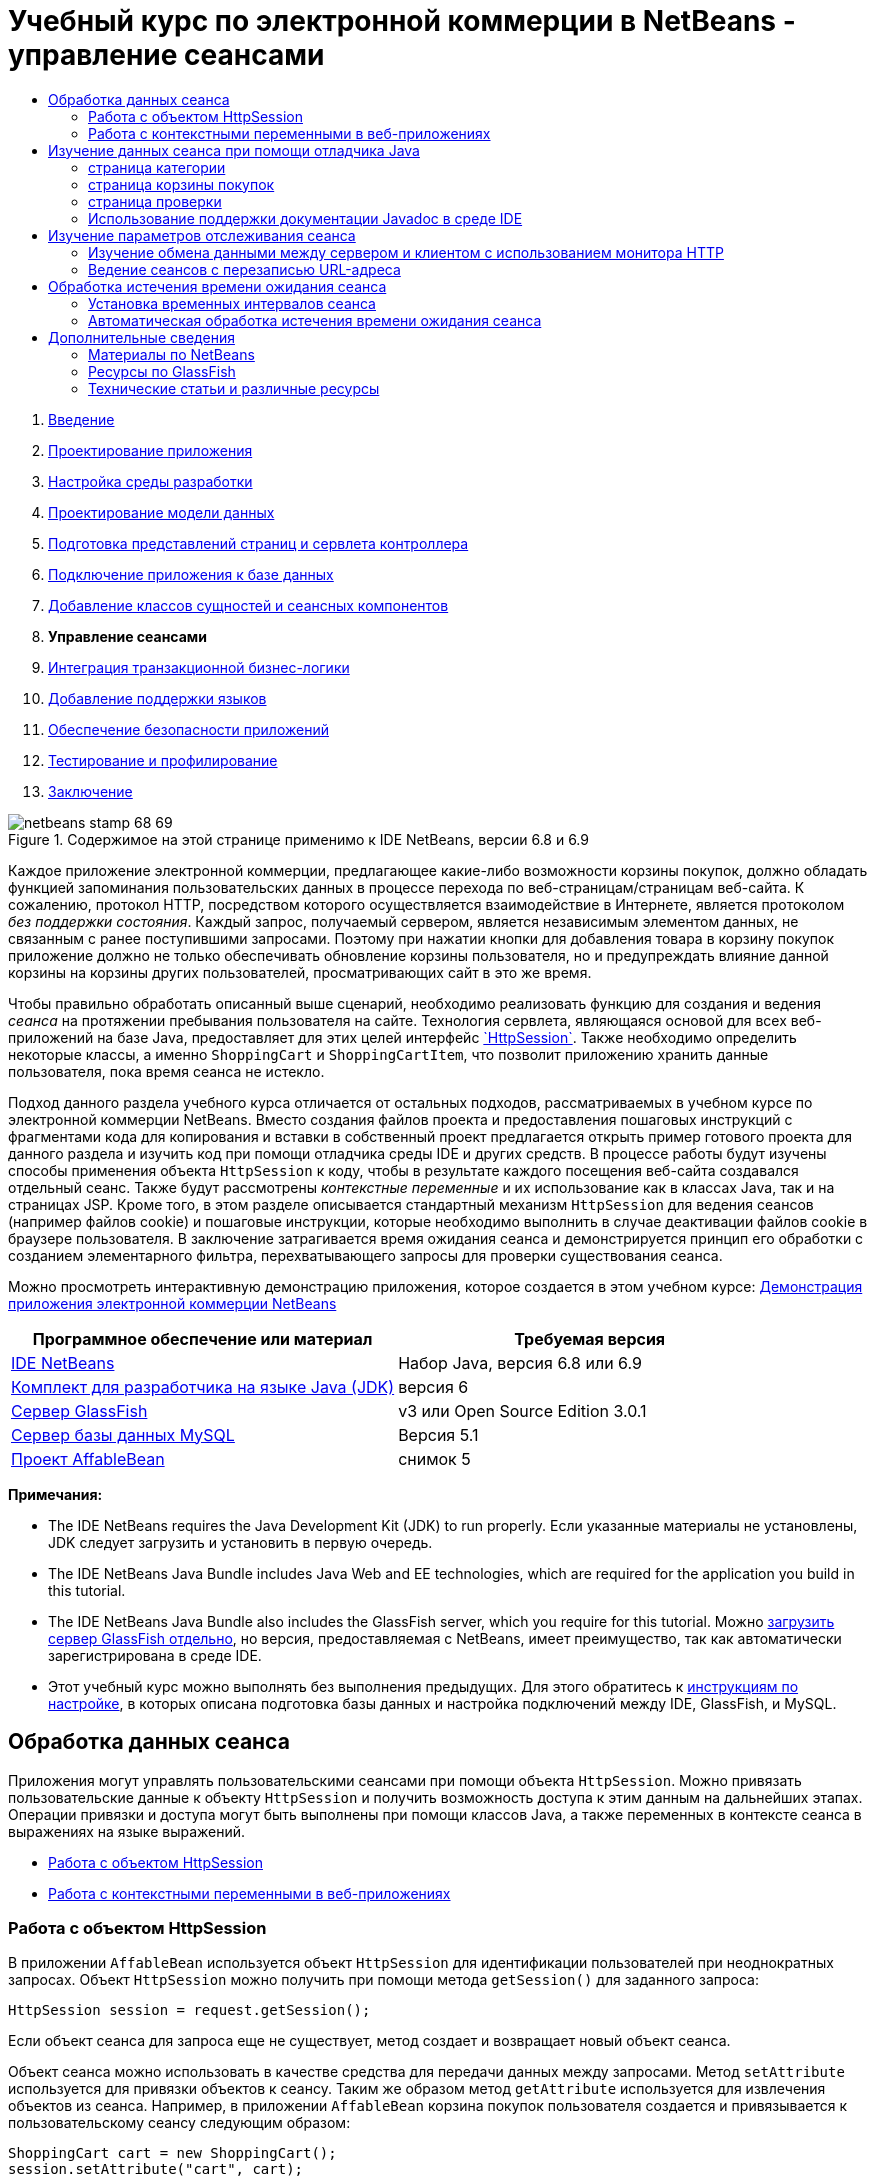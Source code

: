 // 
//     Licensed to the Apache Software Foundation (ASF) under one
//     or more contributor license agreements.  See the NOTICE file
//     distributed with this work for additional information
//     regarding copyright ownership.  The ASF licenses this file
//     to you under the Apache License, Version 2.0 (the
//     "License"); you may not use this file except in compliance
//     with the License.  You may obtain a copy of the License at
// 
//       http://www.apache.org/licenses/LICENSE-2.0
// 
//     Unless required by applicable law or agreed to in writing,
//     software distributed under the License is distributed on an
//     "AS IS" BASIS, WITHOUT WARRANTIES OR CONDITIONS OF ANY
//     KIND, either express or implied.  See the License for the
//     specific language governing permissions and limitations
//     under the License.
//

= Учебный курс по электронной коммерции в NetBeans - управление сеансами
:jbake-type: tutorial
:jbake-tags: tutorials 
:markup-in-source: verbatim,quotes,macros
:jbake-status: published
:icons: font
:syntax: true
:source-highlighter: pygments
:toc: left
:toc-title:
:description: Учебный курс по электронной коммерции в NetBeans - управление сеансами - Apache NetBeans
:keywords: Apache NetBeans, Tutorials, Учебный курс по электронной коммерции в NetBeans - управление сеансами



1. link:intro.html[+Введение+]
2. link:design.html[+Проектирование приложения+]
3. link:setup-dev-environ.html[+Настройка среды разработки+]
4. link:data-model.html[+Проектирование модели данных+]
5. link:page-views-controller.html[+Подготовка представлений страниц и сервлета контроллера+]
6. link:connect-db.html[+Подключение приложения к базе данных+]
7. link:entity-session.html[+Добавление классов сущностей и сеансных компонентов+]
8. *Управление сеансами*
9. link:transaction.html[+Интеграция транзакционной бизнес-логики+]
10. link:language.html[+Добавление поддержки языков+]
11. link:security.html[+Обеспечение безопасности приложений+]
12. link:test-profile.html[+Тестирование и профилирование+]
13. link:conclusion.html[+Заключение+]

image::../../../../images_www/articles/68/netbeans-stamp-68-69.png[title="Содержимое на этой странице применимо к IDE NetBeans, версии 6.8 и 6.9"]

Каждое приложение электронной коммерции, предлагающее какие-либо возможности корзины покупок, должно обладать функцией запоминания пользовательских данных в процессе перехода по веб-страницам/страницам веб-сайта. К сожалению, протокол HTTP, посредством которого осуществляется взаимодействие в Интернете, является протоколом _без поддержки состояния_. Каждый запрос, получаемый сервером, является независимым элементом данных, не связанным с ранее поступившими запросами. Поэтому при нажатии кнопки для добавления товара в корзину покупок приложение должно не только обеспечивать обновление корзины пользователя, но и предупреждать влияние данной корзины на корзины других пользователей, просматривающих сайт в это же время.

Чтобы правильно обработать описанный выше сценарий, необходимо реализовать функцию для создания и ведения _сеанса_ на протяжении пребывания пользователя на сайте. Технология сервлета, являющаяся основой для всех веб-приложений на базе Java, предоставляет для этих целей интерфейс link:http://java.sun.com/javaee/6/docs/api/javax/servlet/http/HttpSession.html[+`HttpSession`+]. Также необходимо определить некоторые классы, а именно `ShoppingCart` и `ShoppingCartItem`, что позволит приложению хранить данные пользователя, пока время сеанса не истекло.

Подход данного раздела учебного курса отличается от остальных подходов, рассматриваемых в учебном курсе по электронной коммерции NetBeans. Вместо создания файлов проекта и предоставления пошаговых инструкций с фрагментами кода для копирования и вставки в собственный проект предлагается открыть пример готового проекта для данного раздела и изучить код при помощи отладчика среды IDE и других средств. В процессе работы будут изучены способы применения объекта `HttpSession` к коду, чтобы в результате каждого посещения веб-сайта создавался отдельный сеанс. Также будут рассмотрены _контекстные переменные_ и их использование как в классах Java, так и на страницах JSP. Кроме того, в этом разделе описывается стандартный механизм `HttpSession` для ведения сеансов (например файлов cookie) и пошаговые инструкции, которые необходимо выполнить в случае деактивации файлов cookie в браузере пользователя. В заключение затрагивается время ожидания сеанса и демонстрируется принцип его обработки с созданием элементарного фильтра, перехватывающего запросы для проверки существования сеанса.

Можно просмотреть интерактивную демонстрацию приложения, которое создается в этом учебном курсе: link:http://dot.netbeans.org:8080/AffableBean/[+Демонстрация приложения электронной коммерции NetBeans+]



|===
|Программное обеспечение или материал |Требуемая версия 

|link:https://netbeans.org/downloads/index.html[+IDE NetBeans+] |Набор Java, версия 6.8 или 6.9 

|link:http://www.oracle.com/technetwork/java/javase/downloads/index.html[+Комплект для разработчика на языке Java (JDK)+] |версия 6 

|<<glassFish,Сервер GlassFish>> |v3 или Open Source Edition 3.0.1 

|link:http://dev.mysql.com/downloads/mysql/[+Сервер базы данных MySQL+] |Версия 5.1 

|link:https://netbeans.org/projects/samples/downloads/download/Samples%252FJavaEE%252Fecommerce%252FAffableBean_snapshot5.zip[+Проект AffableBean+] |снимок 5 
|===

*Примечания:*

* The IDE NetBeans requires the Java Development Kit (JDK) to run properly. Если указанные материалы не установлены, JDK следует загрузить и установить в первую очередь.
* The IDE NetBeans Java Bundle includes Java Web and EE technologies, which are required for the application you build in this tutorial.
* The IDE NetBeans Java Bundle also includes the GlassFish server, which you require for this tutorial. Можно link:https://glassfish.dev.java.net/public/downloadsindex.html[+загрузить сервер GlassFish отдельно+], но версия, предоставляемая с NetBeans, имеет преимущество, так как автоматически зарегистрирована в среде IDE.
* Этот учебный курс можно выполнять без выполнения предыдущих. Для этого обратитесь к link:setup.html[+инструкциям по настройке+], в которых описана подготовка базы данных и настройка подключений между IDE, GlassFish, и MySQL.



[[session-data]]
== Обработка данных сеанса

Приложения могут управлять пользовательскими сеансами при помощи объекта `HttpSession`. Можно привязать пользовательские данные к объекту `HttpSession` и получить возможность доступа к этим данным на дальнейших этапах. Операции привязки и доступа могут быть выполнены при помощи классов Java, а также переменных в контексте сеанса в выражениях на языке выражений.

* <<httpSession,Работа с объектом HttpSession>>
* <<scopedVariables,Работа с контекстными переменными в веб-приложениях>>


[[httpSession]]
=== Работа с объектом HttpSession

В приложении `AffableBean` используется объект `HttpSession` для идентификации пользователей при неоднократных запросах. Объект `HttpSession` можно получить при помощи метода `getSession()` для заданного запроса:


[source,java,subs="{markup-in-source}"]
----

HttpSession session = request.getSession();
----

Если объект сеанса для запроса еще не существует, метод создает и возвращает новый объект сеанса.

Объект сеанса можно использовать в качестве средства для передачи данных между запросами. Метод `setAttribute` используется для привязки объектов к сеансу. Таким же образом метод `getAttribute` используется для извлечения объектов из сеанса. Например, в приложении `AffableBean` корзина покупок пользователя создается и привязывается к пользовательскому сеансу следующим образом:


[source,java,subs="{markup-in-source}"]
----

ShoppingCart cart = new ShoppingCart();
session.setAttribute("cart", cart);
----

Для извлечения корзины из сеанса применяется метод `getAttribute`:


[source,java,subs="{markup-in-source}"]
----

cart = (ShoppingCart) session.getAttribute("cart");
----

На страницах JSP можно получить доступ к объектам, привязанным к сеансу с использованием выражений на языке выражений. Также, если объект `ShoppingCart` с именем `cart` привязан к сеансу, можно получить доступ к объекту при помощи следующего выражения на языке выражений:


[source,java,subs="{markup-in-source}"]
----

${cart}
----

Доступ к объекту `ShoppingCart` сам по себе не представляет большого значения. Целью является доступ к значениям, хранящимся в объекте. При изучении нового класса `ShoppingCart` на снимке проекта обратите внимание, что он содержит следующие свойства:

* `удвоенный итог`
* `int numberOfItems`
* `List<String, ShoppingCartItem> items`

При условии, что свойства соответствуют методам получения, можно получить доступ к значениям отдельных свойств при помощи простого точечного представления в выражении на языке выражений. На странице `cart.jsp` приведен точный способ доступа к свойству `numberOfItems`:


[source,html]
----

<p>Your shopping cart contains ${cart.numberOfItems} items.</p>
----

Для извлечения данных из свойств с несколькими значениями, например списка `items`, приведенного выше, на странице `cart.jsp` используется цикл `<c:forEach>`:


[source,xml,subs="{markup-in-source}"]
----

<c:forEach var="cartItem" items="${cart.items}" varStatus="iter">

  <c:set var="product" value="${cartItem.product}"/>

    <tr class="${((iter.index % 2) == 0) ? 'lightBlue' : 'white'}">
        <td>
            <img src="${initParam.productImagePath}${product.name}.png"
                 alt="${product.name}">
        </td>

        <td>${product.name}</td>

        <td>
            &amp;euro; ${cartItem.total}
            <br>
            <span class="smallText">( &amp;euro; ${product.price} / unit )</span>
        </td>
        ...
    </tr>

</c:forEach>
----

Принадлежащая `ShoppingCartItem` собственность `product` определяет тип продукта для элемента корзины. Цикл, рассматриваемый выше, использует результаты определения при первой установке переменной `product` в выражении `${cartItem.product}`. Затем переменная используется для получения сведений об этом продукте (например имя, цена).


[[scopedVariables]]
=== Работа с контекстными переменными в веб-приложениях

При работе с технологией JSP/сервлетов доступны четыре контекстных объекта в области приложения. Технология JSP реализует _скрытые объекты_, позволяющие получить доступ к классам, определяемым интерфейсом API сервлетов.

|===
|Контекст |Определение |Класс сервлетов |Скрытые объекты JSP 

|*Приложение* |Глобальная память веб-приложения |`link:http://java.sun.com/javaee/6/docs/api/javax/servlet/ServletContext.html[+javax.servlet.ServletContext+]` |`applicationScope` 

|*Сеанс* |Данные пользовательского сеанса |`link:http://java.sun.com/javaee/6/docs/api/javax/servlet/http/HttpSession.html[+javax.servlet.http.HttpSession+]` |`sessionScope` 

|*Запрос* |Данные отдельного запроса сервера |`link:http://java.sun.com/javaee/6/docs/api/javax/servlet/http/HttpServletRequest.html[+javax.servlet.HttpServletRequest+]` |`requestScope` 

|*Страница* |Данные, действительные только в контексте отдельной страницы (только JSP) |`неприменимо` |`pageScope` 
|===

При открытии файла `category.jsp` проекта в редакторе обратите внимание, что выражения на языке выражений включают в себя различные контекстные переменные, в частности, `${categories}`, `${selectedCategory}` и `${categoryProducts}`. Переменная `${categories}` находится в контексте приложения, устанавливаемого в методе `init` файла `ControllerServlet`:


[source,java,subs="{markup-in-source}"]
----

// store category list in servlet context
getServletContext().setAttribute("categories", categoryFacade.findAll());
----

Остальные переменные, `${selectedCategory}` и `${categoryProducts}`, размещаются в контексте сеанса приложения в файле `ControllerServlet`. Например:


[source,java,subs="{markup-in-source}"]
----

// place selected category in session scope
session.setAttribute("selectedCategory", selectedCategory);
----

*Примечание.* Если изучить предыдущие разделы руководства, можно заметить, что `${selectedCategory}` и `${categoryProducts}` были изначально помещены в область запроса. В предыдущих разделах такое размещение было целесообразным, но рассмотрим, что случится, если пользователь нажмет кнопку "добавить в корзину" на странице категорий. В ответ на запрос `addToCart` сервлет возвратит текущую страницу категорий. Таким образом нужно будет получить информацию о `selectedCategory` и `categoryProducts`, относящихся к выбранной категории. Вместо того чтобы узнавать данную информацию о каждом запросе, достаточно поместить ее в область сеанса запроса `category`, так чтобы она поддерживалась многими запросами и могла быть получена, когда в ней возникнет необходимость. Рассмотрим также функциональность страницы корзины. (Функции <<cartPage,описываются ниже>>). Кнопка "Продолжить покупки" возвращает пользователя в предыдущую просмотренную категорию. Опять же запрашиваются переменные `selectedCategory` и `categoryProducts`.

При ссылке на контекстные переменные в выражении на языке выражений нет необходимости в указании контекста переменной (при условии отсутствия двух переменных с одинаковым именем в различных контекстах). Механизм JSP выполняет проверку всех четырех контекстов и возвращает первое найденное соответствие переменных. Например, в файле `category.jsp` выражение


[source,java,subs="{markup-in-source}"]
----

${categoryProducts}
----

является сокращением для


[source,java,subs="{markup-in-source}"]
----

${sessionScope.categoryProducts}
----
[tips]#Для получения дополнительных сведений ознакомьтесь со следующими материалами:#

* link:http://java.sun.com/blueprints/guidelines/designing_enterprise_applications_2e/web-tier/web-tier5.html#1079198[+Проектирование приложений уровня предприятия при помощи платформы J2EE: контексты состояния+]
* link:http://download.oracle.com/docs/cd/E17477_01/javaee/5/tutorial/doc/bnafo.html[+"Совместные данные" > "Использование контекстных объектов"+]
* link:http://download.oracle.com/docs/cd/E17477_01/javaee/5/tutorial/doc/bnahq.html#bnaij[+"Унифицированный язык выражений" > "Скрытые объекты"+]



[[debug]]
== Изучение данных сеанса при помощи отладчика Java

Начало изучения принципов поведения приложения во время выполнения. Используйте отладчик среды IDE для перехода по коду и изучения способов создания объекта `HttpSession` и размещения прочих объектов в контексте сеанса для их дальнейшего извлечения.

1. Откройте link:https://netbeans.org/projects/samples/downloads/download/Samples%252FJavaEE%252Fecommerce%252FAffableBean_snapshot5.zip[+пример проекта+] для данного раздела учебного курса в среде IDE. В диалоговом окне "Открытие проекта" ( image:images/open-project-btn.png[] ) перейдите к папке на компьютере, в которой хранится разархивированный файл учебного проекта. Если изучить link:entity-session.html[+предыдущий раздел руководства+], можно заметить, что снимок проекта включает новый пакет `cart`, содержащий классы `ShoppingCart` и `ShoppingCartItem`. Также изменены следующие файлы:
* `WEB-INF/web.xml`
* `css/affablebean.css`
* `WEB-INF/jspf/header.jspf`
* `WEB-INF/jspf/footer.jspf`
* `WEB-INF/view/cart.jsp`
* `WEB-INF/view/category.jsp`
* `WEB-INF/view/checkout.jsp`
* `controller/ControllerServlet`

[start=2]
. Запустите проект ( image:images/run-project-btn.png[] ), чтобы убедиться, что этот проект правильно настроен с помощью используемой базы данных и сервера приложений. 

Если при выполнении проекта выводится сообщение об ошибке, еще раз обратитесь к link:setup.html[+указаниям по настройке+], в которых описаны принципы подготовки базы данных и установки соединения между средой IDE, сервером GlassFish и MySQL.


[start=3]
. Протестируйте функциональные возможности приложения в браузере. Если link:entity-session.html[+предыдущий раздел учебного курса+] уже изучен, обратите внимание на следующие расширения.


=== страница категории

* Первое нажатие кнопки "add to cart" активирует корзину покупок и виджеты "proceed to checkout", отображаемые в заголовке.
* Нажатие кнопки "add to cart" приводит к обновлению числа товаров в виджете корзины покупок в заголовке.
* В результате щелчка ссылки "view cart" отображается страница корзины.
* При щелчке ссылки "proceed to checkout" открывается страница кассы.

image::images/category-page.png[title="IDE NetBeans включает функции отладки."]


[[cartPage]]
=== страница корзины покупок

* Щелчок ссылки "clear cart" обеспечивает удаление всех товаров из корзины покупок.
* В результате щелчка ссылки "continue shopping" выполняется возврат к ранее просматриваемой категории.
* При щелчке ссылки "proceed to checkout" открывается страница кассы.
* Ввод числа (от 1 до 99) в поле количества товара и нажатие кнопки "update" запускает повторный расчет общей стоимости товара, а также промежуточной суммы.
* При вводе нуля в поле количества товара и нажатии кнопки "update" товар удаляется из отображаемой таблицы.

image::images/cart-page.png[title="IDE NetBeans включает функции отладки."]


=== страница проверки

* В результате щелчка ссылки "view cart" отображается страница корзины.
* В результате нажатия "подтвердить покупку" на странице подтверждения отображаются результаты покупки (без указания информации о пользователе).

image::images/checkout-page.png[title="Страница кассы включает функцию покупательской корзины"]

[start=4]
. Используйте диалоговое окно "Перейти к файлу", чтобы открыть файл `ControllerServlet` в редакторе. Нажмите ALT+SHIFT+O (CTRL+SHIFT+O в Mac OS), затем введите "`Controller`" в поле диалога и нажмите кнопку "ОК". 

image::images/go-to-file-dialog.png[title="С помощью диалогового окна "Переход к файлу"  быстро откройте ресурсы проекта в редакторе"]

[start=5]
. Установите точку останова в методе `doPost` на строке, которая создает объект `HttpSession` (строка 150). Для установки точки останова щелкните в левом поле редактора. 

image::images/breakpoint.png[title="Щелкните левую границу редактора для задания точек останова"]

Для переключения номеров строк в редакторе щелкните правой кнопкой мыши в левом поле и выберите команду "Показать номера строк".


[start=6]
. Запустите отладчик. Нажмите кнопку 'Отладка проекта' (image:images/debug-project-btn.png[]) на главной панели инструментов IDE. Сервер GlassFish запускается (или перезапускается, если уже работал ) и открывает подключение через сокет по его отладочному номеру порта. В браузере откроется страница приветствия приложения. 

Можно просматривать и изменять номер порта отладки в диалоговом окне "Серверы" ("Сервис" > "Серверы"). Выберите вкладку "Java" для используемого сервера. Укажите номер порта в поле "Используемый адрес" под заголовком "Параметры отладки".


[start=7]
. При выводе страницы приветствия в браузере выберите категорию и добавьте несколько элементов в корзину покупок. Следует помнить, что нажатие кнопки "add to cart" отправляет запрос `addToCart` на сервер:

[source,java,subs="{markup-in-source}"]
----

<form action="addToCart" method="post">
----
Как уже было описано в разделе link:page-views-controller.html#controller[+Подготовка представлений страницы и сервлета контроллера+], принадлежащий `ControllerServlet` метод `doPost` поддерживает запросы URL-адреса шаблона `/addToCart`. Следовательно, при нажатии кнопки "add to cart" ожидается вызов метода `doPost`.

[start=8]
. Нажмите кнопку "add to cart" для любого элемента на странице категорий. Перейдите к среде IDE и обратите внимание, что отладчик приостановил работу в точке останова. 

image::images/breakpoint-suspended.png[title="Отладчик приостанавливает работу по достижении точек останова, заданных в редакторе"]

[start=9]
. Поместите курсор в месте вызова метода `getSession()` и нажмите сочетание клавиш CTRL+ПРОБЕЛ для вывода документации Javadoc. 

image::images/javadoc-getsession.png[title="Нажмите Ctrl-Space для вызова документации Javadoc"] 

В соответствии с документацией метод `getSession()` возвращает объект `HttpSession`, связанный в настоящее время с запросом, и (при отсутствии сеанса) создает новый объект сеанса. 


=== Использование поддержки документации Javadoc в среде IDE

Среда IDE предоставляет встроенную поддержку документации Javadoc для разработки на базе Java EE. Среда IDE связывается со спецификацией интерфейса API Java EE 6, доступной во внешнем браузере по пути "Справка" > "Справочные сведения Javadoc" > "Java EE 6".

Также среда IDE включает в себя различные функции, позволяющие получить быстрый доступ к документации интерфейса API:

* *Диалоговое окно документации Javadoc:* выберите "Окно" > "Прочее" > "Javadoc". В нижней области среды IDE откроется диалоговое окно "Javadoc", в котором отобразится документация интерфейса API, релевантная для позиции курсора в редакторе.
* *Поиск документации по индексу:* выберите в меню "Справка" пункт "Поиск документации по индексу" (SHIFT+F1; fn+SHIFT+F1 в системе Mac). Введите имя искомого класса и выберите класс из списка результатов поиска. Полное описание класса в спецификации интерфейса API отображается на нижней панели диалогового окна.
* *Всплывающее окно документации в редакторе:* документация Javadoc отображается во всплывающем окне при нажатии сочетания клавиш CTRL+ПРОБЕЛ для определенного элемента в редакторе. Можно нажать кнопку 'Внешний браузер' ( image:images/external-browser-btn.png[] ) для открытия документации в используемом браузере. Для использования сочетания клавиш CTRL+ПРОБЕЛ только для автозавершения кода можно деактивировать всплывающее окно документации, открыв диалоговое окно "Параметры" ("Сервис" > "Параметры"; "NetBeans" > "Параметры" для системы Mac), и затем выбрав в меню "Редактор" пункт "Автозавершение кода". Отмените выбор параметра "Автоматический вызов окна документации".

При документировании собственной работы рекомендуется добавить комментарии документации Javadoc к классам и методам. Откройте класс `ShoppingCart` и изучите комментарии документации Javadoc, добавленные к методам класса. Комментарии документации Javadoc отмечены парными символами `/** ... */`. Например, для метода `addItem` добавлен следующий комментарий:


[source,xml,subs="{markup-in-source}"]
----

/**
 * Adds a <code>ShoppingCartItem</code> to the <code>ShoppingCart</code>'s
 * <code>items</code> list. If item of the specified <code>product</code>
 * already exists in shopping cart list, the quantity of that item is
 * incremented.
 *
 * @param product the <code>Product</code> that defines the type of shopping cart item
 * @see ShoppingCartItem
 */
public synchronized void addItem(Product product) {
----

Это позволяет разработчикам просматривать документацию Javadoc по методу. Для демонстрации откройте 'Навигатор' (Ctrl-7; ⌘-7 в Mac) и подведите курсор мыши к методу `addItem`.

image::images/javadoc-additem.png[title="Подведите курсор мыши к 'Навигатору' для просмотра документации Javadoc"]

Также можно использовать среду IDE для создания набора страниц HTML документации Javadoc. В окне "Проекты" щелкните правой кнопкой мыши узел проекта и выберите пункт "Создание документации Javadoc". Среда IDE создает документацию Javadoc в папке `dist/javadoc` каталога проекта и открывает страницу-указатель в браузере.


Для получения дополнительных сведений о документации Javadoc обратитесь к следующим ресурсам:

* link:http://java.sun.com/j2se/javadoc/[+Официальная домашняя страницы средства Javadoc+]
* link:http://java.sun.com/j2se/javadoc/writingdoccomments/index.html[+Принцип записи комментариев документации для средства Javadoc+]

[start=10]
. Наведите курсор на переменную `session`. Обратите внимание, что отладчик приостанавливает работу на строке, _которая должна быть запущена в нем._ Значение, возвращаемое `getSession()` еще не сохранено в переменной `session` и отображается всплываюшщее окно, в котором указывается, что "`session` не является известной переменной в текущем контексте". 

image::images/session-variable.png[title="Наведите курсор на переменные и выражения для определения их текущих значений"]

[start=11]
. Нажмите кнопку 'Обход процедур' (image:images/step-over-btn.png[]) в отладчике на панели инструментов, расположенной выше в редакторе. Строка обрабатывается, и отладчик переходит к следующей строке файла.

[start=12]
. Снова наведите курсор на переменную `session`. Можно увидеть, что текущее значение сохранено в переменной `session`. 
[.feature]
--

image::images/session-variable-set.png[role="left", link="images/session-variable-set.png"]

--

В NetBeans 6.9 можно щелкнуть серый указатель ( image:images/grey-pointer.png[] ) во всплывающем окне, чтобы расширить список значений переменных, содержащихся в выделенном элементе.


[start=13]
. Нажмите кнопку 'Обход процедур' ( image:images/step-over-btn.png[] ) (F8; fn-F8 в Mac) для перехода к оператору `if` (строка 154). Поскольку в браузере только что была нажата кнопка "add to cart", выражение `userPath.equals("/addToCart")` должно иметь значение `true`.

[start=14]
. Выделите выражение `userPath.equals("/addToCart")` (нажав клавишу CTRL и щелкнув клавишей мыши). При этом будет выведено всплывающее окно со значением выделенного выражения. 

image::images/expression.png[title="Выделите выражения для определения их текущих значений"]

[start=15]
. Нажмите клавишу F8 (fn-F8 в Mac OS) для перехода к следующей строке (строка 158). Приложение спроектировано таким образом, что объект `ShoppingCart` создается для пользовательского сеанса только при первом добавлении элемента в корзину пользователя. Поскольку запрос `addToCart` в этом сеансе отладки получен впервые, предполагается, что объект `cart` имеет значение `null`. 

image::images/cart-null.png[title="Объект покупательской корзины появляется только после добавления пользователем элемента к покупательской корзине"]

[start=16]
. Нажмите клавишу F8 (fn-F8 в Mac OS) для перехода к следующей линии (линия 160). Затем в строке 160, где создан объект `ShoppingCart`, нажмите кнопку 'Вход в' ( image:images/step-into-btn.png[] ). Отладчик переходит к вызываемому методу. В этом случае выполняется переход непосредственно к конструктору файла `ShoppingCart`. 

image::images/cart-constructor.png[title="Перейдите к методам для отслеживания этапа выполнения для других классов"]

[start=17]
. Нажмите сочетание клавиш CTRL+TAB для перехода к файлу `ControllerServlet`. Обратите внимание, что IDE предоставляет значок 'Стек вызовов' ( image:images/call-stack-badge.png[] ) в строке 160, указывая, что отладчик в настоящее время приостановлен где-то на методе выше в стеке вызовов. 

Нажмите ALT+SHIFT+3 (CTRL+SHIFT+3 в Mac OS), чтобы открыть окно стека вызовов.


[start=18]
. Нажмите клавишу F8 (fn+F8 в системе Mac) для продолжения перехода по коду. При завершении обработки отладчиком конструктора `ShoppingCart` выполняется возврат к файлу `ControllerServlet`. 

Строка 161 `ControllerServlet` привязывает вновь созданный объект `cart` к сеансу.

[source,java,subs="{markup-in-source}"]
----

session.setAttribute("cart", cart);
----
Чтобы в этом удостовериться, откройте окно переменных отладчика. Выберите "Окно" > "Отладка" > "Переменные" или нажмите ALT+SHIFT+1 (CTRL+SHIFT+1 в Mac OS). 
[.feature]
--

image::images/variables-win-session.png[role="left", link="images/variables-win-session.png"]

--
 
При последовательной развертке узлов "session" > "session" > "attributes" можно просмотреть объекты, привязанные к сеансу. На изображении выше отображены два элемента, привязанные в настоящее время к сеансу (выделены на снимке). Это `selectedCategory` и `categoryProducts`, показанные в `ControllerServlet` на строках 83 и 89, соответственно. Оба элемента были привязаны ранее при щелчке изображения категории и обработке запроса страниц категории в файле `ControllerServlet`.

[start=19]
. Нажмите клавишу F8 (fn-F8 в Mac OS) для выполнения кода со строки 161. Объект `cart` привязывается к сеансу, и диалоговое окно "Переменные" обновляется для отображения изменений. Обратите внимание, что в окне "Переменные" сеанс содержит в настоящий момент три атрибута, третьим атрибутом является только что инициализированный объект `ShoppingCart` (выделен на снимке ниже). 
[.feature]
--

image::images/variables-win-session-cart.png[role="left", link="images/variables-win-session-cart.png"]

--
 

Пока что не было "доказано", что сеанс, как указано в диалоговом окне "Переменные", представляет объект `HttpSession`. Как упоминалось выше, `HttpSession` фактически является интерфейсом, так что при рассмотрении объекта `HttpSession` или объекта сеанса фактически имеется в виду любой объект, реализующий интерфейс `HttpSession`. При наведении курсора мыши в диалоговом окне "Переменные" на элемент `session` будет выведено всплывающее окно, указывающее на то, что переменная представляет объект `HttpSession`. Тип `StandardSessionFacade`, отображенный на снимке, является внутренним классом, используемым сервером GlassFish для реализации интерфейса `HttpSession`. При наличии опыта работы с Tomcat обратите внимание, что пути `org.apache.catalina` в столбце "Значение" обусловлены тем, что веб-контейнер/контейнер сервлета GlassFish фактически является производным от контейнера Apache Tomcat.

В сеанс добавляется новый объект `ShoppingCart`, и запрос продолжает обрабатываться. Для завершения реализации функции "add to cart" предпринимаются следующие действия:
* Идентификатор выбранного продукта получается из запроса (строка 165).
* Объект `Product` создается с помощью идентификатора (строка 169).
* Новый экземпляр `ShoppingCartItem` создается с помощью `product` (строка 170).
* Экземпляр `ShoppingCartItem` добавляется в состоящий из `ShoppingCartItem` список `экземпляров` (строка 170).

[start=20]
. Нажмите клавишу F8 (fn+F8 в системе Mac OS), чтобы продолжить выполнение перехода по коду с учетом перечисленных выше четырех действий. Сделайте паузу, когда отладчик временно остановится на строке 170.

[start=21]
. Создайте наблюдение за сеансом. Эта функция позволит просматривать значения, содержащиеся в сеансе, при переходе к методу `addItem` в следующем шаге. Щелкните правой кнопкой мыши сеанс в диалоговом окне "Переменные" и выберите команду "Установить постоянное наблюдение". 

image::images/create-watch.png[title="Создайте наблюдения за переменными при переходе по коду в сеансе отладки"]

Кроме того, вы можете поместить курсор на переменной `session` в редакторе, а затем щелкнуть правой кнопкой мыши и выбрать 'Новое наблюдение'. Диалоговое окно создания наблюдения позволяет определить переменные или выражения для постоянного наблюдения за отладкой приложения. (При использовании выражений, сначала выделите выражение, а затем щелкните правой кнопкой мыши и выберите 'Новое наблюдение'). 

image::images/new-watch-dialog.png[title="Щелкните правой кнопкой мыши переменные и выражения в редакторе и выберите 'Создать наблюдение'"]

Для переменной `session` и всех содержащихся в ней переменных создается наблюдение. Наблюдение отображается в окне 'Наблюдения' (Window > 'Отладка' > 'Наблюдения') или при переключении кнопки наблюдений ( image:images/watch-btn.png[] ) на левой границе окна 'Переменные' оно отображается в верхней строке окна 'Переменные'. 

Отладчик позволяет наблюдать за переменными по мере перехода по коду. Это важно, например, при отслеживании изменения для отдельных значений переменных (без просмотра полного списка в окне "Переменные" для каждого шага) или при временном переходе к классу, не содержащему рассматриваемые переменные.

[start=22]
. Нажмите кнопок 'Вход в' ( image:images/step-into-btn.png[] ) для перехода к `ShoppingCart` к методу `addItem`.

[start=23]
. Последовательно шагайте по методу `addItem`, пока не достигните строки 53. Согласно документации Javadoc `addItem` _"добавляет элемент`ShoppingCartItem` в список `items` в файле `ShoppingCart`. Если указанный товар из списка `product` уже существует в списке корзины покупок, количество этого товара увеличивается."_

[start=24]
. Изучите переменную `session`, для которой был создан параметр наблюдения (<<step21,шаг 21>> выше). Выражение `items.add(scItem)` на странице 51 добавляет новый экземпляр `ShoppingCartItem` в список `items` в `ShoppingCart`. Этот процесс можно проследить при переходе к третьему атрибуту, содержащемуся в сеансе (например, переменной `cart`). 
[.feature]
--

image::images/variables-window-add-item.png[role="left", link="images/variables-window-add-item.png"]

--
 
На данном этапе можно изучить принцип создания `HttpSession` для запроса, создания объекта `ShoppingCart` и его прикрепления к сеансу, а также создания элемента `ShoppingCartItem` на основе пользовательского выбора продукта с последующим добавлением в список `items` файла `ShoppingCart`. Последним действием является переадресация запроса в представление `category.jsp`.

[start=25]
. Откройте в редакторе фрагмент JSP заголовка (`header.jspf`) и разместите точку останова в строке 86. Эта строка содержит оператор на языке выражений в пределах виджета корзины покупок, отображающего число элементов корзины. 

image::images/breakpoint-jsp.png[title="Отладчик можно приостановить на страницах JSP"]

[start=26]
. Нажмите кнопку 'Продолжить' ( image:images/continue-btn.png[] ) на панели инструментов отладчика. Отладчик продолжает работу до завершения обработки или до следующей точки останова. В последнем случае отладчик приостанавливается на строке 86 фрагмента JSP заголовка. 

*Примечание.* Чтобы отложить работу отладчика на странице JSP требуется контрольная точка. Например, если в файле `ControllerServlet` выполняется переадресация запроса в соответствующее представление, отладчик не будет автоматически приостановлен на странице JSP.


[start=27]
. Откройте окно переменных (ALT+SHIFT+1; CTRL+SHIFT+1 в системе Mac OS), если оно еще не открыто. В отличие от классов Java отладчик _не_ предоставляет подсказки при наведении курсора мыши на переменные или выражения на странице JSP. Однако диалоговое окно "Переменные" не позволяет определять значения переменных при переходе по коду. Где можно найти значение для переменной `${cart.numberOfItems}`?

[start=28]
. Последовательно разверните в диалоговом окне "Переменные" узлы "Скрытые объекты" > "pageContext" > "session" > "session" > "attributes". В результате будет предоставлен доступ к объекту сеанса, как и при работе с файлом `ControllerServlet`. Обратите внимание, что сеанс, для которого на шаге 21 было создано наблюдение, указывает на сам объект. Здесь можно убедиться, что значение переменной `${cart.numberOfItems}` составляет "`1`". 
[.feature]
--

image::images/variables-window-number-of-items.png[role="left", link="images/variables-window-number-of-items.png"]

--

Разверните окно 'Переменные' или любое окно в IDE, щелкнув правой кнопкой мыши заголовок окна, а затем выбрав 'Развернуть окно' (Shift-Esc).

Отладчик предоставляет доступ к скрытому объекту `pageContext`. `pageContext` предоставляет контекст страницы JSP и открывает прямой доступ к различным объектам, включая объекты `HttpServletRequest`, `HttpSession` и `ServletContext`. Для получения дополнительных сведений обратитесь к link:http://java.sun.com/javaee/5/docs/tutorial/doc/bnahq.html#bnaij[+Учебному курсу по Java EE 5: скрытые объекты+].

[start=29]
. Нажмите кнопку 'Завершить сеанс' ( image:images/finish-session-btn.png[] ). Работа среды выполнения и сеанса отладки завершается. Браузер отображает страницу категорий с полной визуализацией, и виджет корзины покупок в заголовке страницы содержит один элемент.

Надеемся, что теперь использование отладчика среды IDE не только для анализа проекта при неожиданном поведении, но и в качестве средства изучения кода, не вызывает у вас затруднений. Ниже перечислены другие функциональные кнопки на панели инструментов:

* ( image:images/step-out.png[] ) *Выход.* Выполняется выход из вызова текущего метода. Выполняется обработка и удаление самого верхнего вызова метода в стеке вызовов.
* ( image:images/run-to-cursor.png[] ) *Переход к курсору* Выполнение до строки, на которой размещен курсор.
* ( image:images/apply-code-changes.png[] ) *Применить изменения кода.* После редактирования файла можно нажать эту кнопку, чтобы файл был повторно скомпилирован и изменения учитывались в сеансе отладки.
* ( image:images/step-over-expression.png[] ) *Выражение обхода процедур.* Позволяет просматривать входные параметры и получаемые выходные значения всех вызовов методов в выражении. Можно изучить выходные значения для предыдущего метода и входные параметры для следующего метода в диалоговом окне "Локальные переменные". При отсутствии дальнейших вызовов методов, режим работы выражения обхода процедур аналогичено команде Step Over ( image:images/step-over-btn.png[] ).



[[session-track]]
== Изучение параметров отслеживания сеанса

Существует три традиционных способа отслеживания сеансов между клиентом и сервером. Самым распространенным является способ с использованием файлов cookie. Перезапись URL-адресов можно применять в случае, если файлы cookie не поддерживаются или отключены. Скрытые поля формы также могут использоваться в качестве способа "ведения состояния" нескольких запросов, однако они ограничены использованием в пределах формы.

Проект `AffableBean` включает в себя пример метода скрытого поля на странице категорий и корзины. Кнопки "add to cart" и "update", отображаемые для элементов продукта, содержат скрытое поле, передающее идентификатор продукта на сервер при нажатии кнопки. При открытии страницы `cart.jsp` в редакторе можно заметить, что теги `<form>` содержат скрытое поле.


[source,xml,subs="{markup-in-source}"]
----

<form action="updateCart" method="post">
    *<input type="hidden"
           name="productId"
           value="${product.id}">*
    ...
</form>
----

Таким образом, идентификатор продукта отправляется в виде параметра запроса, используемого сервером для идентификации элемента в пользовательской корзине, количество которой необходимо изменить.

Интерфейс API сервлета предоставляет высокоуровневый механизм для управления сеансами. Фактически он создает и передает файлы cookie между клиентом и сервером в каждом цикле "запрос-ответ". Если браузер клиента не принимает файлы cookie, механизм сервлета автоматически возвращается к перезаписи URL-адреса. Следующие два упражнения демонстрируют работу этой функции.

* <<http-monitor,Изучение обмена данными между сервером и клиентом с использованием монитора HTTP>>
* <<url-rewrite,Ведение сеансов с перезаписью URL-адреса>>


[[http-monitor]]
=== Изучение обмена данными между сервером и клиентом с использованием монитора HTTP

По умолчанию механизм сервлета использует файлы cookie для ведения и идентификации сеансов между запросами. Для каждого объекта сеанса создается случайный буквенно-цифровой номер, служащий уникальным идентификатором. Этот идентификатор передается в клиент как файл cookie `JSESSIONID`. При создании запроса клиентом механизм сервлета считывает значение файла cookie `JSESSIONID` для определения сеанса, к которому относится запрос.

Для наглядности отладчик используется вместе с монитором HTTP среды IDE.

1. Начните работу с активации монитора HTTP для используемого сервера. Выберите элементы "Сервис" > "Серверы". В левом столбце окна "Серверы" выберите используемый сервер (GlassFish). Затем выберите на главной панели режим "Включить монитор HTTP". 

image::images/servers-win-http-monitor.png[title="Выберите режим 'Включить монитор HTTP', чтобы активировать монитор HTTP"]

[start=2]
. Если сервер уже запущен, необходимо перезапустить его. Однако поскольку планируется использование отладчика, а при запуске отладчика выполняется перезапуск сервера для взаимодействия с другим портом, просто нажмите кнопку 'Отладка проекта' ( image:images/debug-project-btn.png[] ) на главной панели инструментов IDE. Будет выполнена перезагрузка сервера, запустится сеанс отладки, и в браузере откроется страница приветствия приложения. В нижней области среды IDE будет отображен монитор HTTP. 

image::images/http-monitor.png[title="Монитор HTTP отображается по умолчанию в нижней области среды IDE"]

[start=3]
. Щелкните запись AffableBean в левом столбце (как показано на снимке выше). При выборе записей в левом столбце правый (т.е. главный) столбец обновляется для отображения соответствующих данных. На изображении выше вкладка "Запрос" отображает идентификатор URI запроса (`/AffableBean/`), метод HTTP (`GET`) и указывает на отсутствие отправки строки запроса вместе с запросом.

[start=4]
. Выберите вкладку "Сеанс". Обратите внимание на утверждение: "Сеанс создан в результате этого запроса." Это вызвано отправкой сервером заголовка `Set-Cookie` для файла cookie `JSESSIONID` в качестве ответа. Также обратите внимание, что новый идентификатор сеанса указан в области "Свойства сеанса". Как будет продемонстрировано ниже, идентификатор сеанса представляет собой значение файла cookie `JSESSIONID`. 

image::images/session-tab.png[title="Сведения о сеансе отображаются на вкладке 'Сеанс' в мониторе HTTP"] 

Может возникнуть вопрос о способе создания объекта сеанса из запроса для страницы приветствия сайта. Ведь в файле `ControllerServlet` не выполняется обработка начального запроса для `/AffableBean/`, и этот запрос нигде не сталкивается с методом `getSession()`. Или сталкивается? Напомним, что страницы JSP скомпилированы в сервлеты при развертывании. При первом развертывании проекта на сервере можно фактически использовать среду IDE для просмотра скомпилированного сервлета JSP на собственном сервере.

[start=5]
. В окне 'Проекты' щелкните правой кнопкой мыши файл `index.jsp` и выберите 'Просмотреть сервлет'. В редакторе откроется файл `index_jsp.java`. Файл является сервлетом, автоматически скомпилированным на основе страницы `index.jsp`.

[start=6]
. Выполните в файле поиск метода `getSession`. Нажмите Ctrl-F (⌘-F в Mac), введите '`getSession`' на панели поиска, затем нажмите кклавишу Enter. 

Ctrl-F (⌘-F в Mac) - это сочетание клавиш для 'Правка' > 'Найти'.

image::images/get-session.png[title="Метод getSession существует в скомпилированном сервлете страницы JSP"] 

Фактически выполняется вызов метода `getSession`. Это вызвано тем, что страницы JSP по умолчанию включают в себя скрытый объект `pageContext.session`. Для деактивации этого поведения можно добавить следующую директиву в верхнюю область файла JSP:

[source,java,subs="{markup-in-source}"]
----

<%@page session="false" %>
----
, и метод`getSession` в скомпилированном сервлете будет деактивирован. 

Для выяснения местоположения скомпилированного сервлета на сервере можно навести курсор мыши на вкладку с именем сервлета над редактором. Будет выведено всплывающее окно с путем к файлу на компьютере.


[start=7]
. Выберите категорию в браузере и добавьте товар в корзину. Перейдите в среду IDE. Заметим, что отладчик приостанавливает работу на точке останова в `ControllerServlet`, поставленную ранее (на строке 150). Все точки останова между сеансами запоминаются. Для удаления точки останова можно щелкнуть метку точки останова ( image:images/breakpoint-badge.png[] ) на левой границе редактора. Тем не менее, поскольку в проект уже добавлено несколько точек останова, откройте окно отладчика "Точки останова" ("Окно" > "Отладка" > "Точки останова"). 

image::images/breakpoints-window.png[title="Просмотрите все точки останова в проекте в окне 'Точка останова'"] 

В окне "Точки останова" можно просматривать и вызывать действия для всех точек останова, установленных в проектах, которые открыты в среде IDE.

[start=8]
. Щелкните правой кнопкой мыши точку останова, установленную в файле `header.jspf`, и выберите команду "Удалить". Then щелкните правой кнопкой мыши the breakpoint set in the `ControllerServlet` and choose Disable. (Позднее в этом упражнении будет выполнено ее повторное включение).

[start=9]
. Нажмите кнопку 'Продолжить' ( image:images/continue-btn.png[] ). Обработка запроса завершается, и на странице категорий браузера выводится добавленный в корзину товар.

[start=10]
. В мониторе HTTP выполните поиск запроса `addToCart` в левом столбце, затем выберите его для отображения подробных данных в главном столбце. 

Нажмите кнопку 'Сортировка по возрастанию' ( image:images/ascending-sort-btn.png[] ), чтобы последние записи были указаны в верхней части.


Обратите внимание на идентификатор URI запроса (`/AffableBean/addToCart`), метод HTTP (`POST`) и параметры запроса (`productId` и `submit`) на вкладке "Запрос". 
[.feature]
--

image::images/http-monitor-add-to-cart.png[role="left", link="images/http-monitor-add-to-cart.png"]

--

[start=11]
. Выберите вкладку "Файлы cookie". Здесь отображаются данные о существовании файла cookie с именем `JSESSIONID` и его отправке от клиента на сервер. Обратите внимание, что значение файла cookie совпадает с идентификатором сеанса, отображаемом на вкладке "Сеанс". 

image::images/cookies-tab.png[title="Файлы cookies отображаются на вкладке 'Файлы Cookies' в мониторе HTTP"] 

Схожие данные представлены на вкладке "Заголовок", на которой отображается файл cookie, поскольку `Cookie` является заголовком запроса, отправленного клиентом. 

image::images/headers-tab.png[title="Файлы cookies отображаются на вкладке 'Файлы Cookies' в мониторе HTTP"]

Для получения дополнительных сведений о заголовках запроса и ответа обратитесь к странице веб-энциклопедии Wikipedia link:http://en.wikipedia.org/wiki/List_of_HTTP_headers[+Список заголовков HTTP+].


[start=12]
. Выберите вкладку "Сеанс". На вкладке отображается сообщение "Сеанс предшествует запросу". Также обратите внимание, что атрибут `cart` отображается в списке "Атрибуты сеанса после запроса". И это объяснимо, ведь объект `cart` привязывается к сеансу при первой обработке запроса `addToCart`. 

image::images/session-tab-add-to-cart.png[title="Атрибуты сеанса отображаются на вкладке 'Сеанс' в мониторе HTTP"] 

В следующих нескольких шагах рассматривается поиск идентификатора сеанса и файла cookie `JSESSIONID` в диалоговом окне "Переменные".

[start=13]
. Снова активируйте точку останова, ранее установленную в файле `ControllerServlet`. Нажмите ALT+SHIFT+5 (CTRL+SHIFT+5 в Mac OS), чтобы открыть окно точек останова, затем установите флажок напротив точки останова, чтобы включить ее заново.

[start=14]
. Нажмите в браузере кнопку "add to cart" для одного из перечисленных продуктов.

[start=15]
. Перейдите в среду IDE и обратите внимание, что отладчик приостановился на точке останова, установленной в файле `ControllerServlet`. Нажмите кнопку 'Обход процедур' ( image:images/step-over-btn.png[] ) для назначения переменной `session` объекту сеанса.

[start=16]
. Откройте окно "Переменные" (ALT+SHIFT+1; CTRL+SHIFT+1 в Mac OS), чтобы развернуть session > session. Идентификатор сессии будет указан в качестве значения переменной `id`.

[start=17]
. При поиске файла cookie `JSESSIONID` следует помнить, что обычно файл cookie доступен из сервлета при вызове метода link:http://java.sun.com/webservices/docs/1.6/api/javax/servlet/http/HttpServletRequest.html#getCookies%28%29[+`getCookies`+] в объекте `HttpServletRequest`. Поэтому перейдите к объекту запроса по пути: "request" > "Inherited" > "request" > "request" > "Inherited" > "cookies". Здесь можно просмотреть список `файлов cookie` ArrayList. При развертке списка можно найти файл cookie `JSESSIONID`, значением которого является идентификатор сеанса.

[start=18]
. Нажмите кнопку 'Завершить сеанс' ( image:images/finish-session-btn.png[] ), чтобы завершить сеанс отладки.


[[url-rewrite]]
=== Ведение сеансов с перезаписью URL-адреса

Как упоминалось выше, механизм сервлета обнаруживает возможность поддержки файлов cookie в браузере клиента, в случае невозможности поддержки механизм переходит к перезаписи URL-адреса как способа ведения сеансов. Эти процессы являются прозрачными для клиента. Для разработчиков процесс не является полностью прозрачным.

Необходимо убедиться, что приложение может перезаписывать URL-адреса при каждом отключении файлов cookie. Для этого вызовите метод отклика `encodeURL` для всех URL-адресов, возвращаемых сервлетами в приложении. В результате идентификатор сеанса будет добавлен к URL-адресу в случае, если использование файлов cookie невозможно; в противном случае URL-адрес будет возвращен без изменений.

Например, браузер отправляет запрос для третьей категории приложения `AffableBean` (bakery): `category?3`. Сервер отправляет в ответ идентификатор сеанса, включенный в URL-адрес:


[source,java,subs="{markup-in-source}"]
----

/AffableBean/category*;jsessionid=364b636d75d90a6e4d0085119990*?3
----

Как описано выше, _все URL-адреса, возвращенные сервлетами приложения, необходимо зашифровать_. Помните, что страницы JSP компилируются в сервлеты. Как зашифровать URL-адреса на страницах JSP? Для этих целей необходимо использовать тег link:http://java.sun.com/products/jsp/jstl/1.1/docs/tlddocs/c/url.html[+`<c:url>`+] JSTL. Следующие упражнения демонстрируют проблему и ее решение.

1. Временно отключите файлы cookie в браузере. При использовании Firefox можно выбрать пункт "Настройки" в меню "Инструменты" ("Firefox" > "Параметры" в системе Mac). Выберите в открывшемся диалоговом окне вкладку "Приватность", затем выберите в области "История" пункт "будет использовать ваши настройки хранения истории" в предоставленном раскрывающемся списке. Снимите флажок параметра "Принимать cookie с сайтов". 

image::images/firefox.png[title="Временно отключите файлы cookie в браузере"]

[start=2]
. Запустите проект `AffableBean`. При отображении страницы приветствия щелкните категорию и попытайтесь добавить элемент в корзину. Обратите внимание, что функциональные возможности приложения строго ограничены. 

image::images/compromised.png[title="Для функций приложения возникает угроза в случае, если клиента не принимает файлы cookies"] 

Как и ранее, сервер создает сеанс и привязывает к нему объекты. Это метод для отображения выбранной категории и продуктов на странице категорий. Тем не менее, при попытке установить файл cookie `JSESSIONID` на сервере происходит сбой. Следовательно, при повторном запросе клиента (когда пользователь нажмите кнопку "add to cart") сервер не может определить сеанс, к которому относится запрос. Поэтому невозможно найти атрибуты, ранее установленные в сеансе, например `selectedCategory` и `categoryProducts`. По этой причине в отображаемом ответе отсутствуют данные, определяемые этими атрибутами.

[start=3]
. Откройте в редакторе страницу `category.jsp` проекта. Найдите строку, в которой реализуется кнопка "add to cart" (строка 58). Атрибут `action` элемента `<form>` определяет запрос, отправленный на сервер.

[source,java,subs="{markup-in-source}"]
----

<form action="addToCart" method="post">
----

[start=4]
. Измените запрос для его передачи посредством тега `<c:url>`.

[source,java,subs="{markup-in-source}"]
----

<form action="*<c:url value='addToCart'/>*" method="post">
----

[start=5]
. Для сохранения изменений в файле нажмите сочетание клавиш CTRL+S (⌘-S в Mac). Помните, что среда IDE предоставляет функцию "Развертывание при сохранении", которая активна по умолчанию. Это означает, что все сохраненные изменения автоматически разворачиваются на сервере.

[start=6]
. Выберите в браузере другую категорию для отображения в приложении измененной страницы категорий.

[start=7]
. Изучите исходный код страницы. В Firefox можно нажать Ctrl-U (⌘-U в Mac). Отобразится кнопка "add to cart" для каждого продукта с идентификатором сеанса, добавленным к URL-адресу.

[source,java,subs="{markup-in-source}"]
----

<form action="addToCart*;jsessionid=4188657e21d72f364e0782136dde*" method="post">
----

[start=8]
. Нажмите кнопку "add to cart" для любого товара. Теперь сервер способен определить сеанс, которому принадлежит запрос, и создает соответствующий ответ.

[start=9]
. Перед продолжением убедитесь, что файлы cookie в браузере снова включены.

Снова возникает необходимость в шифровании каждой активной ссылки приложения, ответ которой требует определенной формы данных сеанса. Иногда реализация выполняется не так очевидно, как описывается в примере выше. Например, в настоящий момент виджет "clear cart", используемый на странице `cart.jsp`, устанавливает для параметра `clear` значение `true` при щелчке ссылки.


[source,xml,subs="{markup-in-source}"]
----

<%-- clear cart widget --%>
<c:if test="${!empty cart &amp;&amp; cart.numberOfItems != 0}">
    <a href="viewCart*?clear=true*" class="bubble hMargin">clear cart</a>
</c:if>
----

Тег `<c:url>` можно применить к URL-адресу следующим образом:


[source,xml,subs="{markup-in-source}"]
----

<%-- clear cart widget --%>
<c:if test="${!empty cart &amp;&amp; cart.numberOfItems != 0}">

    *<c:url var="url" value="viewCart">
        <c:param name="clear" value="true"/>
    </c:url>*

    <a href="*${url}*" class="bubble hMargin">clear cart</a>
</c:if>
----

Параметр `clear=true` устанавливается путем добавления тега `<c:param` между тегами `<c:url>`. Переменная `url` устанавливается при помощи атрибута `var` тега <c:url>, затем доступ к атрибуту `var` осуществляется в теге привязки HTML с использованием выражения `${url}`.

Можно загрузить и изучить link:https://netbeans.org/projects/samples/downloads/download/Samples%252FJavaEE%252Fecommerce%252FAffableBean_snapshot6.zip[+снимок 6+] для просмотра способа шифрования всех ссылок проекта.

Перезапись URL-адреса следует использовать только в случае, если файлы cookie не доступны как метод отслеживания. Перезапись URL, по общему мнению, не является оптимальным решением, поскольку он предоставляет идентификатор сеанса в журналах, закладках, ссылочных заголовках и коде HTML в кэше, а также адресной строке браузера. Также для этого требуются ресурсы на стороне сервера, поскольку серверу необходимо выполнить дополнительные шаги для каждого входящего запроса, чтобы извлечь идентификатор сеанса из URL-адреса и согласовать с существующим сеансом.



[[time-out]]
== Обработка истечения времени ожидания сеанса

* <<time-interval,Установка временных интервалов сеанса>>
* <<programmatically,Автоматическая обработка истечения времени ожидания сеанса>>


[[time-interval]]
=== Установка временных интервалов сеанса

Необходимо учитывать максимальный интервал времени, в который выполняется ведение сеансов. Если веб-сайт обрабатывает большой поток данных, большое число сеансов может занять весь объем памяти. Следовательно, необходимо сократить интервал для удаления неиспользуемых сеансов. С другой стороны, следует избегать излишнего сокращения сеансов, поскольку это может привести к проблемам использования веб-сайта, сказывающимся на эффективности работы. В примере проекта `AffableBean` пользователь переходит к кассе после заполнения корзины покупок товарами. Затем пользователь выходит из сети, например, чтобы найти кредитную карту для ввода данных карты. После входа в сеть пользователь заполняет форму на кассе и нажимает кнопку подтверждения. Однако время ожидания сеанса на сервере уже истекло. Корзина покупок становится пустой, и пользователь перенаправляется на домашнюю страницу. Найдется ли у пользователя время на повторение процесса?

Следующие шаги демонстрируют способы установки в проекте `AffableBean` в качестве интервала для истечения времени ожидания сеанса значения в 10 минут. Конечно, фактическая длительность в конечном счете зависит от ресурсов сервера, бизнес-целей приложения и популярности веб-сайта.

1. Откройте в редакторе дескриптор развертывания приложения. Нажмите ALT+SHIFT+O (CTRL+SHIFT+O в Mac OS) для использования диалога "Перейти к файлу". Введите "`web`", затем нажмите кнопку "ОК". 

image::images/go-to-file.png[title="Диалоговое окно 'Переход к файлу' позволяет быстро перейти к файлам проекта"] 

В редакторе будет выведен файл `web.xml` в представлении XML. Шаблон, предоставляемый NetBeans для файла `web.xml`, включает в себя по умолчанию параметр с интервалом в 30 минут.

[source,xml,subs="{markup-in-source}"]
----

<session-config>
    <session-timeout>
        30
    </session-timeout>
</session-config>
----

[start=2]
. Выберите вкладку "Общее" и введите в поле "Время ожидания сеанса" значение "`10`". 

image::images/session-timeout.png[title="Укажите время ожидания сеанса для приложения на вкладке 'Общие' файла web.xml"]

[start=3]
. Сохраните файл (сочетание клавиш Ctrl-S; ⌘-S в Mac). 

При обратном переходе в представление XML можно заметить, что элемент `<session-timeout>` был обновлен.

[source,xml,subs="{markup-in-source}"]
----

<session-config>
    <session-timeout>10</session-timeout>
</session-config>
----

*Примечание.* В качестве альтернативы вы можете полностью удалить элемент `<session-timeout>` и изменить элемент `session-properties` в дескрипторе развертывания, связанном с GlassFish (`sun-web.xml`). В результате будет установлено глобальное время ожидания для всех приложений в веб-модуле сервера. Получить более подробную информацию можно в руководстве link:http://docs.sun.com/app/docs/doc/821-1752/beaha[+Oracle GlassFish Server 3.0.1 Application Development Guide: Creating and Managing Sessions+] (Oracle GlassFish Server 3.0.1 Руководство по разработке приложений. Создание сеансов и управление ими).


[[programmatically]]
=== Автоматическая обработка истечения времени ожидания сеанса

Если приложение основано на сеансах, необходимо принять меры для обеспечения простоты и удобства обработки ситуаций, когда поступает запрос для сеанса, время ожидания которого истекло или который невозможно определить. Это можно выполнить в проекте `AffableBean`, создав простой фильтр, перехватывающий заголовки запросов в файле `ControllerServlet`. Фильтр проверяет факт существования сеанса; если сеанс не существует, он перенаправляет запрос на страницу приветствия сайта.

1. Начните работу с изучения проблемы, возникающей при истечении времени ожидания сеанса до его завершения из-за посещения сайта пользователем. Временно установите для времени ожидания сеанса значение в 1 минуту. Откройте дескриптор развертывания веб-приложения (`web.xml`) и введите значение "`1`" между тегами `<session-timeout>`.

[source,xml,subs="{markup-in-source}"]
----

<session-config>
    <session-timeout>*1*</session-timeout>
</session-config>
----

[start=2]
. Запустите проект `AffableBean`. Щелкните на странице категорий в браузере, добавьте несколько элементов в корзину и щелкните ссылку "view cart". 

image::images/cart-page-session-intact.png[title="Страница корзины зависит от объекта сеанса при отображении элементов в покупательской корзине"]

[start=3]
. Подождите минимум 1 минуту.

[start=4]
. Обновите количество для одного из товаров на странице корзины. (Допустимо любое число от 1 до 99.) Нажмите кнопку "update". Сервер отправит сообщение со статусом HTTP "500". 

image::images/glassfish-error-report.png[title="NullPointerException возникает при получении запроса для сеанса, срок действия которого истек"]

[start=5]
. Изучите журнал сервера GlassFish в среде IDE. Откройте окно вывода (Ctrl-4; ⌘-4 в Mac) и перейдите на вкладку 'Сервер GlassFish'. Прокрутите до конца журнала для изучения трассировки стека ошибок. 
[.feature]
--

image::images/gf-server-output.png[role="left", link="images/gf-server-output.png"]

--
 
Журнал сервера показывает, что исключение `NullPointerException` возникло в строке 184 `ControllerServlet`. В диалоговом окне "Вывод" появляется ссылка на строку, в которой возникло исключение.

[start=6]
. Щелкните ссылку. Вы попадете прямо на строку 184 в `ControllerServlet`. При наведении курсора мыши на значок ошибки в левом поле редактора выводится всплывающая подсказка с описанием исключения. 

image::images/nullpointer-exception.png[title="Метка ошибки и подсказка указывают местоположение и причину проблемы"] 

Поскольку время ожидания сеанса истекло до получения запроса, механизму сервлета не удалось связать запрос с соответствующим сеансом. Таким образом, оказалось невозможным обнаружить объект `cart` (строка 151). В конце концов, исключение произойдет на строке 184, когда попытка вызова метода по переменной, имеющей значение `null`. 

Проблема определена, для ее исправления необходимо реализовать фильтр.

[start=7]
. Нажмите кнопку 'Создать файл' (image:images/new-file-btn.png[]) на панели инструментов IDE. (В качестве альтернативы нажмите Ctrl-N; ⌘-N в Mac.)

[start=8]
. Выберите категорию "*Веб*", затем выберите *"Фильтр"* и нажмите кнопку "Далее".

[start=9]
. Присвойте фильтру имя `SessionTimeoutFilter`. Введите текст `filter` в поле "Пакеты" для размещения класса фильтра в новом пакете при его создании.

[start=10]
. Нажмите кнопку "Далее". Примите настройки по умолчанию и нажмите кнопку "Готово". Для фильтра `SessionTimeoutFilter` создается и открывается в редакторе шаблон. 

*Примечание.* В настоящее время в NetBeans 6.9 не поддерживается использование мастера для задания сопоставления с сервлетом, которые не зарегистрирован в дескрипторе веб-развертывания. (`ControllerServlet` был зарегистрирован с помощью аннотации `@WebServlet`). Следовательно, необходимо изменить созданный код в следующем шаге.


[start=11]
. Измените подпись аннотации `@WebFilter` следующим образом:

[source,java,subs="{markup-in-source}"]
----

@WebFilter(*servletNames = {"Controller"}*)
public class SessionTimeoutFilter implements Filter {
----
Фильтр с такими настройками будет перехватывать любой запрос, который управляется `ControllerServlet`. (Также можно сохранить атрибут `urlPatterns` и перечислить все шаблоны, обрабатываемые в файле `ControllerServlet`.) 

Обратите внимание, что `Controller` является именем файла `ControllerServlet`, как указано в подписи аннотации `@WebServlet` сервлета. Заметим также, что атрибут `filterName` был удален, поскольку имя класса фильтра используется по умолчанию. 

Шаблон фильтра среды IDE предоставляет множество примеров кода, которые рекомендуется изучить. Однако большая часть кода не потребуется для целей этого упражнения. Любой класс фильтра должен реализовывать интерфейс `Filter`, определяющий три метода.
* *`init`:* выполняет действия после инициализации фильтра, но до его размещения в службе.
* *`destroy`:* удаляет фильтр из службы. Этот метод может быть также использован для выполнения операций очистки.
* *`doFilter`:* используется для выполнения операций для каждого запроса, перехваченного фильтром.

Используйте функцию поиска документации по индексу, чтобы вытянуть документацию по интерфейсу `Filter`. Нажмите сочетание клавиш SHIFT+F1 (fn+SHIFT+F1 в системе Mac), введите текст `Filter` в поле поиска и нажмите ENTER. Выберите запись "Interface in javax.servlet". Документация Javadoc выводится на нижней панели средства поиска по индексу.


[start=12]
. Замените тело фильтра `SessionTimeoutFilter` на следующее содержимое.

[source,java,subs="{markup-in-source}"]
----

@WebFilter(servletNames = {"Controller"})
public class SessionTimeoutFilter implements Filter {

    *public void doFilter(ServletRequest request, ServletResponse response, FilterChain chain)
            throws IOException, ServletException {

        HttpServletRequest req = (HttpServletRequest) request;

        HttpSession session = req.getSession(false);

        // if session doesn't exist, forward user to welcome page
        if (session == null) {
            try {
                req.getRequestDispatcher("/index.jsp").forward(request, response);
            } catch (Exception ex) {
                ex.printStackTrace();
            }
            return;
        }

        chain.doFilter(request, response);
    }

    public void init(FilterConfig filterConfig) throws ServletException {}

    public void destroy() {}*

}
----

[start=13]
. Нажмите Ctrl-Shift-I (⌘-Shift-I в Mac) для исправления операторов импорта. (Необходимо добавить импорт для `HttpServletRequest` и `HttpSession`.) Используйте подсказки редактора чтобы добавить аннотацию `@Override` к методам `init`, `destroy` и `doFilter`. 

В следующих шагах выполняется запуск отладчика для проекта и переход по методу `doFilter` для просмотра способа определения привязки запроса существующему сеансу.

[start=14]
. Откройте окно точек останова (ALT+SHIFT+5; CTRL+SHIFT+5 в Mac OS) и удостоверьтесь, что не установлена ни одна точка останова. Для удаления точки останова щелкните правой кнопкой мыши точку останова и выбериет 'Удалить'. (Если было выполнено упражнение выше, <<http-monitor,Examining Client-Server Communication with the HTTP Monitor>> (Проверка соединения клиент-сервер с помощью HTTP-монитора), в `ControllerServlet` может быть установлена лишняя точка останова).

[start=15]
. Запустите отладчик. Нажмите кнопку 'Отладка проекта' (image:images/debug-project-btn.png[]) на главной панели инструментов IDE.

[start=16]
. При выводе страницы приветствия в браузере выберите категорию и добавьте несколько элементов в корзину покупок.

[start=17]
. Установите точку останова на строку принадлежащего фильтру `SessionTimeoutFilter` метода `doFilter`, который пытается получить доступ к сеансу (строка 32). 

image::images/filter-breakpoint.png[title="Установите точку останова в методе getSession"]

[start=18]
. Щелкните в браузере ссылку "view cart". Перейдите к среде IDE и обратите внимание, что отладчик приостановил работу в точке останова. 

Учтите, что метод `getSession()` создает новый объект сеанса, если текущий объект не существует. В данном случае используется метод `getSession(false)`, который не создает новый объект, если объект не найден. Другими словами, метод возвращает значение `null`, если сеанс не существует.

[start=19]
. Нажмите кнопку 'Обход процедур' ( image:images/step-over-btn.png[] ), затем подведите курсор мыши к переменной `session`. При условии, что с момента отправки предыдущего запроса не прошла минута, переменная присваивается типу `StandardSessionFacade`. Он представляет объект сеанса для запроса. 

image::images/session-exists.png[title="Наведите курсор на переменные для определения их текущих значений"]

[start=20]
. Продолжайте двигаться по строкам метода, пока запрос не будет обработан. Поскольку переменная `session` не равна `null`, можно пропустить выражение `if`, и фильтр `chain.doFilter` направит запрос прямо к `ControllerServlet` (строка 44).

[start=21]
. Перейдите в браузер, убедитесь, что прошла минута, и обновите количество для одного из элементов продукта в корзине. Это та же самая процедура, которая выполнялась ранее в упражнении с возвратом сообщения 500. Выясним, что происходит при истечении времени ожидания сеанса теперь, когда фильтр перехватывает заголовки запросов для файла `ControllerServlet`.

[start=22]
. После щелчка элемента "Обновить" перейдите в среду IDE и обратите внимание, что отладчик снова приостановился на точке останова, установленной в фильтре.

[start=23]
. Выделите выражение `req.getSession(false)` и наведите на него курсор мыши. Обратите внимание, что выражение имеет значение `null`, поскольку время ожидания сеанса истекло. 

image::images/session-null.png[title="Выделите выражения и наведите курсор мыши на них для определения их текущих значений"]

[start=24]
. Продолжите переход по коду. Теперь переменная `session` равна `null`, выражение `if` на странице 35 обрабатывается, и запрос направляется прямо к `/index.jsp`. Когда отладчик завершает работу, в браузере выводится страница приветствия сайта.

[start=25]
. Нажмите кнопку 'Завершить сеанс' ( image:images/finish-session-btn.png[] ), чтобы завершить сеанс отладки.

[start=26]
. Откройте файл `web.xml` проекта и снова измените время ожидания сеанса на 10 минут.

[source,xml,subs="{markup-in-source}"]
----

<session-config>
    <session-timeout>*10*</session-timeout>
</session-config>
----

[start=27]
. Сохраните файл (Ctrl-S; ⌘-S в Mac).

link:https://netbeans.org/projects/samples/downloads/download/Samples%252FJavaEE%252Fecommerce%252FAffableBean_snapshot6.zip[+Снимок 6+] демонстрирует полную версию проекта для данного раздела руководства. Рассмотрим еще один вопрос, касающийся управления сеансом. Можно завершить сеанс явным образом, вызвав метод `invalidate` для объекта сеанса. Если сеанс больше не требуется, необходимо удалить его для сохранения доступной памяти на сервере. После завершения следующего раздела, link:transaction.html[+Интеграция транзакционной бизнес-логики+], можно увидеть, как `ControllerServlet` после успешной обработки заказ клиента, уничтожает пользовательский объект `cart` и прерывает сессию, используя метод `invalidate`.


[source,java,subs="{markup-in-source}"]
----

// if order processed successfully send user to confirmation page
if (orderId != 0) {

    // dissociate shopping cart from session
    cart = null;

    // end session
    session.invalidate();

    ...
}
----

Это демонстрируется в link:https://netbeans.org/projects/samples/downloads/download/Samples%252FJavaEE%252Fecommerce%252FAffableBean_snapshot8.zip[+проектный снимок 8+] (и следующих снимках).

link:/about/contact_form.html?to=3&subject=Feedback: NetBeans E-commerce Tutorial - Managing Sessions[+Мы ждем ваших отзывов+]



[[seeAlso]]
== Дополнительные сведения


=== Материалы по NetBeans

* link:../../../../features/java/debugger.html[+IDE NetBeans Features: Debugger+]
* link:../../java/debug-multithreaded.html[+Отладка многопоточных приложений+]
* link:../../java/debug-multithreaded-screencast.html[+Видеообзор многопотоковой отладки с помощью IDE NetBeans+]
* link:../../java/debug-evaluator-screencast.html[+Видео использования блока оценки фрагмента кода в отладчике NetBeans+]
* link:../../screencasts.html[+Video Tutorials and Demos for IDE NetBeans 6.x+]
* link:https://netbeans.org/projects/www/downloads/download/shortcuts.pdf[+Таблица комбинаций клавиш и шаблонов кода+]
* link:../javaee-gettingstarted.html[+Начало работы с приложениями для Java EE+]
* link:../javaee-intro.html[+Введение в технологию Java EE +]
* link:../../../trails/java-ee.html[+Учебная карта по Java EE и Java Web+]


=== Ресурсы по GlassFish

* link:http://wiki.glassfish.java.net/Wiki.jsp?page=Screencasts[+Экранные демонстрации GlassFish+]
* link:https://glassfish.dev.java.net/docs/index.html[+Документация GlassFish v3+]
* link:http://www.sun.com/offers/details/GlassFish_Tomcat.html[+Изучение GlassFish в Tomcat+]
* link:http://docs.sun.com/app/docs/doc/821-1751[+Oracle GlassFish Server 3.0.1 Руководства администратора+]
* link:http://docs.sun.com/app/docs/doc/821-1750[+Oracle GlassFish Server 3.0.1 Руководство по развертыванию приложений+]
* link:http://docs.sun.com/app/docs/doc/821-1752[+Oracle GlassFish Server 3.0.1 Руководство по разработке приложений+]


=== Технические статьи и различные ресурсы

* link:http://java.sun.com/javaee/reference/code/[+Примеры кода Java EE и приложения+]
* link:http://java.sun.com/j2se/javadoc/[+Средство Javadoc+][домашняя страница продукта]
* link:http://java.sun.com/j2se/javadoc/writingdoccomments/index.html[+Принцип записи комментариев документации для средства Javadoc+]
* link:http://java.sun.com/products/servlet/Filters.html[+Сущность фильтров+]
* link:http://java.sun.com/blueprints/corej2eepatterns/Patterns/InterceptingFilter.html[+Шаблоны Core J2EE - перехватывающий фильтр+]
* link:http://courses.coreservlets.com/Course-Materials/csajsp2.html[+Учебные курсы по сервлетам начального и среднего уровней, JSP и JDBC+]
* link:http://courses.coreservlets.com/Course-Materials/msajsp.html[+Учебный курс по расширенным сервлетам и JSP+]
* link:http://courses.coreservlets.com/Course-Materials/java5.html[+Учебные курсы по Java 5 и Java 6+]
* link:http://www.ibm.com/developerworks/java/library/j-jstl0211.html[+JSTL для начинающих, часть 1: язык выражений+]
* link:http://www.ibm.com/developerworks/java/library/j-jstl0318/index.html[+JSTL для начинающих, часть 2: подробное изучение+]
